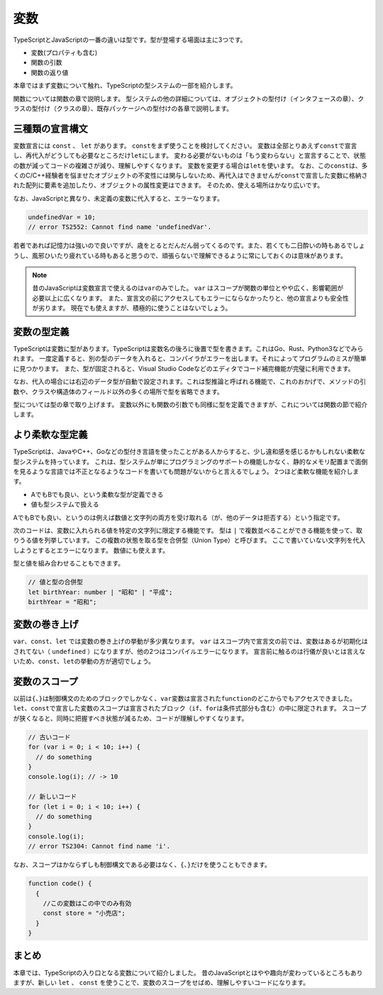 変数
================================

TypeScriptとJavaScriptの一番の違いは型です。型が登場する場面は主に3つです。

* 変数(プロパティも含む)
* 関数の引数
* 関数の返り値

本章ではまず変数について触れ、TypeScriptの型システムの一部を紹介します。

関数については関数の章で説明します。
型システムの他の詳細については、オブジェクトの型付け（インタフェースの章）、クラスの型付け（クラスの章）、既存パッケージへの型付けの各章で説明します。

三種類の宣言構文
--------------------------------

変数宣言には ``const`` 、 ``let``  があります。 ``const``\ をまず使うことを検討してください。
変数は全部とりあえず\ ``const``\ で宣言し、再代入がどうしても必要なところだけ\ ``let``\ にします。
変わる必要がないものは「もう変わらない」と宣言することで、状態の数が減ってコードの複雑さが減り、理解しやすくなります。
変数を変更する場合は\ ``let``\ を使います。
なお、この\ ``const``\ は、多くのC/C++経験者を悩ませたオブジェクトの不変性には関与しないため、再代入はできませんが\ ``const``\ で宣言した変数に格納された配列に要素を追加したり、オブジェクトの属性変更はできます。
そのため、使える場所はかなり広いです。

.. code-block:: ts
   :caption: 変数の使い方

   // 何はともあれconst
   const name = "小動物";

   // 変更がある変数はlet
   // 三項演算子を使えばconstにもできる
   let name;
   if (mode === "slack") {
       name = "小型犬";
   } else if (mode === "twitter") {
       name = "小動物";
   }

なお、JavaScriptと異なり、未定義の変数に代入すると、エラーなります。

.. code-block:: ts

   undefinedVar = 10;
   // error TS2552: Cannot find name 'undefinedVar'.

若者であれば記憶力は強いので良いですが、歳をとるとだんだん弱ってくるのです。また、若くても二日酔いの時もあるでしょうし、風邪ひいたり疲れている時もあると思うので、頑張らないで理解できるように常にしておくのは意味があります。

.. note::

   昔のJavaScriptは変数宣言で使えるのは\ ``var``\ のみでした。 ``var`` はスコープが関数の単位とやや広く、影響範囲が必要以上に広くなります。
   また、宣言文の前にアクセスしてもエラーにならなかったりと、他の宣言よりも安全性が劣ります。
   現在でも使えますが、積極的に使うことはないでしょう。

   .. code-block:: ts
      :caption: 変数の使い方

      // 古い書き方
      var name = "小動物";

変数の型定義
--------------------------------

TypeScriptは変数に型があります。TypeScriptは変数名の後ろに後置で型を書きます。これはGo、Rust、Python3などでみられます。
一度定義すると、別の型のデータを入れると、コンパイラがエラーを出します。それによってプログラムのミスが簡単に見つかります。
また、型が固定されると、Visual Studio Codeなどのエディタでコード補完機能が完璧に利用できます。

.. code-block:: ts
   :caption: 変数への型の定義

   // nameは文字列型
   let name: string;

   // 違う型のデータを入れるとエラー
   // error TS2322: Type '123' is not assignable to type 'string'
   name = 123;

なお、代入の場合には右辺のデータ型が自動で設定されます。これは型推論と呼ばれる機能で、これのおかげで、メソッドの引数や、クラスや構造体のフィールド以外の多くの場所で型を省略できます。

.. code-block:: ts
   :caption: 推論

   // 代入時に代入元のデータから型が類推できる場合は自動設定される
   // 右辺から文字列とわかるので文字列型
   let title = "小説家";

   // 代入もせず、型定義もないと、なんでも入る（推論ができない）any型になります。
   let address;
   // 明示的に any を指定することもできる
   let address: any;

型については型の章で取り上げます。
変数以外にも関数の引数でも同様に型を定義できますが、これについては関数の節で紹介します。

より柔軟な型定義
--------------------------------

TypeScriptは、JavaやC++、Goなどの型付き言語を使ったことがある人からすると、少し違和感を感じるかもしれない柔軟な型システムを持っています。
これは、型システムが単にプログラミングのサポートの機能しかなく、静的なメモリ配置まで面倒を見るような言語では不正となるようなコードを書いても問題がないからと言えるでしょう。
2つほど柔軟な機能を紹介します。

* AでもBでも良い、という柔軟な型が定義できる
* 値も型システムで扱える

AでもBでも良い、というのは例えば数値と文字列の両方を受け取れる（が、他のデータは拒否する）という指定です。

.. code-block:: ts
   :caption: 数字でも文字列でも受け取れる変数

   // 生まれの年は数字か文字列
   let birthYear: number | string;

   // 正常
   birthYear = 1980;
   // これも正常
   birthYear = '昭和';
   // 答えたくないのでnull・・・はエラー
   birthYear = null;
   // error TS2322: Type 'null' is not assignable to type 'string | number'.

次のコードは、変数に入れられる値を特定の文字列に限定する機能です。
型は  ``|`` で複数並べることができる機能を使って、取りうる値を列挙しています。
この複数の状態を取る型を合併型（Union Type）と呼びます。
ここで書いていない文字列を代入しようとするとエラーになります。
数値にも使えます。

.. code-block:: ts
   :caption: 変数に特定の文字列しか設定できないようにする

   let favoriteFood: "北極" | "冷やし味噌";
   favoriteFood = "味噌タンメン"
   // error TS2322: Type '"味噌タンメン"' is not assignable to
   //   type '"北極" | "冷やし味噌"'.

   // 数値も設定可能
   type PointRate = 8 | 10 | 20;
   // これもエラーに
   let point: PointRate = 12;

型と値を組み合わせることもできます。

.. code-block:: ts

   // 値と型の合併型
   let birthYear: number | "昭和" | "平成";
   birthYear = "昭和";

変数の巻き上げ
--------------------------------

``var``\ 、\ ``const``\ 、\ ``let``\ では変数の巻き上げの挙動が多少異なります。
``var``\ はスコープ内で宣言文の前では、変数はあるが初期化はされてない（\ ``undefined``\ ）になりますが、他の2つはコンパイルエラーになります。
宣言前に触るのは行儀が良いとは言えないため、\ ``const``、\ ``let``\ の挙動の方が適切でしょう。

.. code-block:: ts
   :caption: 変数の巻き上げ（変数の存在するスコープの宣言行前の挙動）

   // 旧: varはundefinedになる
   function oldFunction() {
     console.log(`巻き上げのテスト ${v}`);
     var v = "小公女";
     // undefinedが入っている変数がある扱いになり、エラーならず
   }
   oldFunction();

   // 新: let/const
   function letFunction() {
     console.log(`巻き上げのテスト ${v}`);
     let v = "小公女";
     // 宣言より前ではエラー
     // error TS2448: Block-scoped variable 'v' used before its declaration.
   }
   letFunction();

変数のスコープ
--------------------------------

以前は\ ``{``\ 、\ ``}``\ は制御構文のためのブロックでしかなく、\ ``var``\ 変数は宣言された\ ``function``\ のどこからでもアクセスできました。
``let``\ 、\ ``const``\ で宣言した変数のスコープは宣言されたブロック（\ ``if``\ 、\ ``for``\ は条件式部分も含む）の中に限定されます。
スコープが狭くなると、同時に把握すべき状態が減るため、コードが理解しやすくなります。

.. code-block:: ts

   // 古いコード
   for (var i = 0; i < 10; i++) {
     // do something
   }
   console.log(i); // -> 10

   // 新しいコード
   for (let i = 0; i < 10; i++) {
     // do something
   }
   console.log(i);
   // error TS2304: Cannot find name 'i'.

なお、スコープはかならずしも制御構文である必要はなく、\ ``{``\ 、\ ``}``\ だけを使うこともできます。

.. code-block:: ts

   function code() {
     {
       //この変数はこの中でのみ有効
       const store = "小売店";
     }
   }

まとめ
--------------

本章では、TypeScriptの入り口となる変数について紹介しました。
昔のJavaScriptとはやや趣向が変わっているところもありますが、新しい ``let`` 、 ``const`` を使うことで、変数のスコープをせばめ、理解しやすいコードになります。
